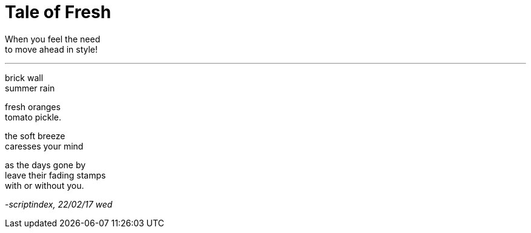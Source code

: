 = Tale of Fresh

:hp-tags: poetry

When you feel the need +
to move ahead in style!

---

brick wall +
summer rain +

fresh oranges +
tomato pickle. +

the soft breeze +
caresses your mind +

as the days gone by +
leave their fading stamps +
with or without you.

_-scriptindex, 22/02/17 wed_